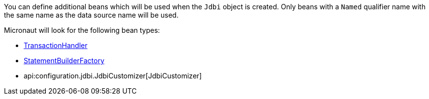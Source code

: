 You can define additional beans which will be used when the `Jdbi` object is created.
Only beans with a `Named` qualifier name with the same name as the data source name will be used.

Micronaut will look for the following bean types:

* link:{jdbiapi}/org/jdbi/v3/core/transaction/TransactionHandler.html[TransactionHandler]
* link:{jdbiapi}/org/jdbi/v3/core/statement/StatementBuilderFactory.html[StatementBuilderFactory]
* api:configuration.jdbi.JdbiCustomizer[JdbiCustomizer]
